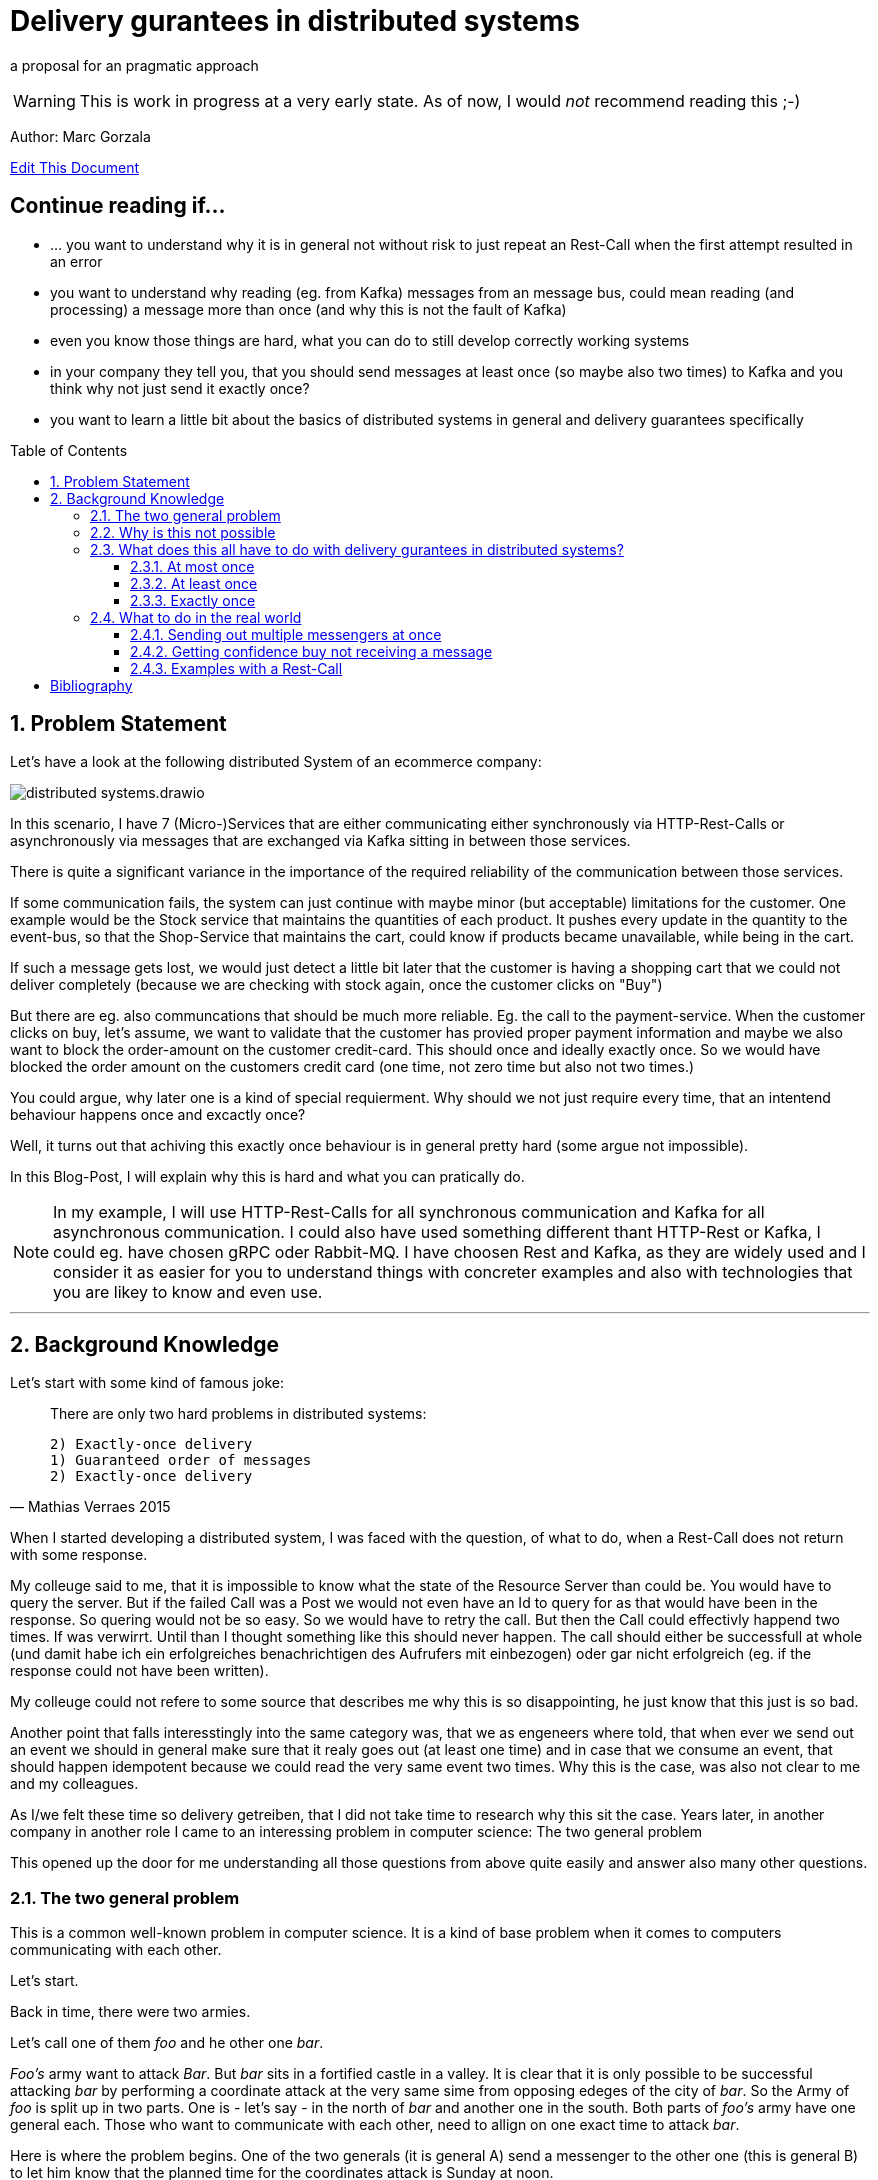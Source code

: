 :jbake-type: page
:jbake-status: draft // change this to published later on
:jbake-date: 2023-10-3
:jbake-tags: distributed-systems, cap, exactly-once, at-most-once, at-least-once, delivery-gurantees, kafka, rest, idempotency
:jbake-description: what delivery gurantees, does exist and when to use which
:jbake-author: Marc Gorzala
:jbake-disqus_enabled: true
:jbake-disqus_identifier: ec59e8ca-61b4-11ee-a008-4722bb885389
:idprefix:
:sectnums:
:sectnumlevels: 5

= Delivery gurantees in distributed systems

a proposal for an pragmatic approach

WARNING: This is work in progress at a very early state. As of now, I would _not_ recommend reading this ;-)

Author: Marc Gorzala

// TODO: correct that link
link:https://github.com/dancier/documentation/edit/master/src/main/jbake/content/documentation/howto/nextcloud/index.adoc[Edit This Document]

[discrete]
== Continue reading if...

* ... you want to understand why it is in general not without risk to just repeat an Rest-Call when the first attempt resulted in an error

* you want to understand why reading (eg. from Kafka) messages from an message bus, could mean reading (and processing) a message more than once (and why this is not the fault of Kafka)

* even you know those things are hard, what you can do to still develop correctly working systems

* in your company they tell you, that you should send messages at least once (so maybe also two times) to Kafka and you think why not just send it exactly once?

* you want to learn a little bit about the basics of distributed systems in general and delivery guarantees specifically

:toc:
:toc-placement: macro
:toclevels: 4
toc::[]


== Problem Statement

Let's have a look at the following distributed System of an ecommerce company: 
// TODO set link to distributed system page in Wikipedia or so

image::distributed-systems.drawio.svg[align="center"]

In this scenario, I have 7 (Micro-)Services that are either communicating either synchronously via HTTP-Rest-Calls or asynchronously via messages that are exchanged via Kafka sitting in between those services.

There is quite a significant variance in the importance of the required reliability of the communication between those services.

If some communication fails, the system can just continue with maybe minor (but acceptable) limitations for the customer.
One example would be the Stock service that maintains the quantities of each product. It pushes every update in the quantity to the event-bus, so that the Shop-Service that maintains the cart, could know if products became unavailable, while being in the cart.

If such a message gets lost, we would just detect a little bit later that the customer is having a shopping cart that we could not deliver completely (because we are checking with stock again, once the customer clicks on "Buy")

But there are eg. also communcations that should be much more reliable. Eg. the call to the payment-service. When the customer clicks on buy, let's assume, we want to validate that the customer has provied proper payment information and maybe we also want to block the order-amount on the customer credit-card. This should once and ideally exactly once. So we would have blocked the order amount on the customers credit card (one time, not zero time but also not two times.)

You could argue, why later one is a kind of special requierment. Why should we not just require every time, that an intentend behaviour happens once and excactly once?

Well, it turns out that achiving this exactly once behaviour is in general 
pretty hard (some argue not impossible).

In this Blog-Post, I will explain why this is hard and what you can pratically do.

// TODO set a link to what Rest-Calls are

NOTE:   In my example, I will use HTTP-Rest-Calls for all synchronous communication and Kafka for all asynchronous communication. I could also have used something different thant HTTP-Rest or Kafka, I could eg. have chosen gRPC oder Rabbit-MQ. I have choosen Rest and Kafka, as they are widely used and I consider it as easier for you to understand things with concreter examples and also with technologies that you are likey to know and even use.  

--- 

== Background Knowledge

Let's start with some kind of famous joke:

[quote,Mathias Verraes 2015]
____
There are only two hard problems in distributed systems: 

 2) Exactly-once delivery
 1) Guaranteed order of messages
 2) Exactly-once delivery
____

When I started developing a distributed system, I was faced with the question, of what to do, when a Rest-Call does not return with some response.

My colleuge said to me, that it is impossible to know what the state of the Resource Server than could be. You would have to query the server. But if the failed Call was a Post we would not even have an Id to query for as that would have been in the response. So quering would not be so easy.
So we would have to retry the call. But then the Call could effectivly happend two times.
If was verwirrt. Until than I thought something like this should never happen. The call should either be successfull at whole (und damit habe ich ein erfolgreiches benachrichtigen des Aufrufers mit einbezogen) oder gar nicht erfolgreich (eg. if the response could not have been written).

My colleuge could not refere to some source that describes me why this is so disappointing, he just know that this just is so bad.

Another point that falls interesstingly into the same category was, that we as engeneers where told, that when ever we send out an event we should in general make sure that it realy goes out (at least one time) and in case that we consume an event, that should happen idempotent because we could read the very same event two times.
Why this is the case, was also not clear to me and my colleagues.

As I/we felt these time so delivery getreiben, that I did not take time to research why this sit the case. Years later, in another company in another role I came to an interessing problem in computer science: 
The two general problem

This opened up the door for me understanding all those questions from above quite easily and answer also many other questions.


=== The two general problem

This is a common well-known problem in computer science. It is a kind of base problem when it comes to computers communicating with each other.

Let's start.

Back in time, there were two armies.

Let's call one of them _foo_ and he other one _bar_.

_Foo's_ army want to attack _Bar_. But _bar_ sits in a fortified castle in a valley. It is clear that it is only possible to be successful attacking _bar_ by performing a coordinate attack at the very same sime from opposing edeges of the city of _bar_.
So the Army of _foo_ is split up in two parts. One is - let's say - in the north of _bar_ and another one in the south.
Both parts of _foo's_ army have one general each. Those who want to communicate with each other, need to allign on one exact time to attack _bar_.

Here is where the problem begins.
One of the two generals (it is general A) send a messenger to the other one (this is general B) to let him know that the planned time for the coordinates attack is Sunday at noon.

This messenger takes a horse and get on it's way to geneneral B. On his way he has to pass the mountains next to the army of _bar_.
The mountains itself are dangerous. The paths are small and the horse with the messenger can die.
But also spies from _bars_ army are in those moutains, waiting to messenger to kill them.

So General A, can not be sure that his messenger will survive and deliver the message to General B.
So General A asks General B (included in the message), to send a confirmation message back.

Then General A could start with the attack on Sunday noon. But what with General B, he could not know it the confirmation was successfully received! So he could not know if General A will attack at Sunday noon. So he should better also not start attacking!

So General A could send a confirmation for the confirmation...

It becomes clear that this sending of confirmations could never end.

You should stop here, to try to find a solution. One the let the two generals find consensus on the question when to attack _bar_.

Even if you know that the problem is not solvable ;-)

It brings you insights.

=== Why is this not possible

Th
-- Refer to original paper but bring an easy proof here

=== What does this all have to do with delivery gurantees in distributed systems?

Maybe I sould tell you first, what I mean with dilivery gurantees.

// Todo include picture here

Whenver two systems in distributed systems talk with each other, they are exchangeing messages.

When we have a situation where system talk with each other via a message broker, this is quite intuitve.

One system sends a message to the broker, the other get's it from the broker.

But also ordinary Rest-Call are nothing else then exchanging messages.

System A send eg. a POST-Call to another system. In this call are generally some information included, that the other system will read. This is the message, that A sends to System B.
B on the other hand will receive this message, leave the connection open, will in general do something, like validate the message, persist the message, do some side effects and then will send a Response back via the open connection.

This response is again the next message. This Response will in the Post case include normally an Id of on created identifier in the case that the Post-Call was successful and in case of problems some information what went wrong.

Not all developer are aware that this ubiquitious Rest-Think is in that way also just exchanging messages.
Neither a message broker ist needed for Systems to let them exchange messages, nor is theire any need to have it implemented in an asynchronous was.

It is just: whenever two systems interact in any way, they exchange messages and talking about delivery gurantees hold when system exhang messages:

we can have in general three guarantees. We will explain in terms of the two generals problem, and how that maps to our distributed services

==== At most once

This would mean, that _General A_ send only one messenger to _General B_. _General B_ could send an acknoledge, but regardless if _General A_ reveives an acknowledge or not, it will not resend the message.
So _General A_ could be in a situation where it does not know if _General B_ got the message. Still General A, must make a decision when to attack!
So General A, is a situation where he has to live with the uncertainity that his message was lost.

_General B_ is in a similar situation. In case he got a message he does not know wehter _General A_ got the acknoledgement. Bad for him. So he will have to believe that the acknolege went through and attack in this trust!

Talking about Rest-Calls, at most once would be the situation when you just perform one let's say Post-Call and ignore the Response. At least you will not issue another Post-Call in case of an error response.

So the system that issues the Post-Call can not be certain about the question that the call went through and was processed at the rest-service

==== At least once

This is the situation when _General A_ is sending so long messengers (either paralell or sequentielly) as it receives for one message an acknoledge.

This could in theory never terminate, but in practice this will in general terminate eventually.

Keep in mind that even when _General A_ then knows that _General B_ got the message, unfortunately _General B_ does not know that his acknowledgment went through. This is one of the things that have no solutions in the two general problem. In practice, we will see how to tackle this problem in real world.

Talking about Rest-Calls at least once would be the situation, when we implement a loop that tries to make a rest-call until that is succuessfull.

If a Rest-Call is successfull can in general only be found out, be the Response of the call. Unfortunatly, there could  be Rest-Call, that were succuessfull, but the Response got lost. In that case our loop would make a call again even if one was succussfull.

This could be a problem. The Two-General-Problem is not a good example here, as it would not  be a Problem for _General B_ when it got two distinct Messengers with the same message.

But let us assume for the Rest-Service, that it is a Payent Service. It has a Post-Endpoint that can be used to create Outgoing Payment to Persons. If we just retry this Post-Endpoint as described, it could be that the call (the message) will be delivered two times and also processed two times. Leading in the person getting twice or even more the money!

==== Exactly once

An exactly once delivery, would mean that _General A_ will just send a messager once to _General B_.
We have just seen, that this is impossible.

Talking about Rest-Calls this is also just not possible. We can not gurantee to make really exactly one Rest-Call reaching the the Rest-Service!
This also applies for all other communications between systems in not reliable networks!

But we can achive something, that is almost as good as exactly once delivery. It is often called exactly onces semantics. The idea is: by sending a message to another system we expect in general something to happen. This could be, that _General B_ store in his calender the time to attack. Or make a payment to a customer, could be something. This something if often called the side effect. This was happens when we send the message. The name _side effect_ is someway misleading here, as it normally is the main effect ;-)
But this has sich eingebürgert ;-)

So, if we would gurantee that this side effect happens only once, when reading the message, we would be safe:

Storing the attack-time in the calender ist safe in the way. When we save two time the same time to attack, then the result would be the same, as when we only save the time once!

Sending out money to a customer is quite different here. Doing this more often than intended means just losing money ;-)

So we would need to make sure, that also some message were delivered possible more then once, we should either process them only once, or construct this procesing in that way that it will not lead to more than one time the side effect. (this is not really correct here. should it introduce idempotent behaviour earlier and than refer to this?)

I will tell you now, how to achieve this in a little abstract way just here and later how to achive this concrete with Rest and Kafka in later Parts of the Blog.



--- This is something that could be dropeed? It's is someway interessting, but how can I include it?

But the Two generals could implement the following protocol two achieve something that is being called Exactly once semantics (in contrast to exactly once delivery). This means that, although the message will be received more than once the side effect that the message should cause (Tell General B, when to attackt) will be same when receiving the message multiple times or just once.

For that to happen, the Two Generals could allign on the following protocol (there are plenty of other protocolls).

1. Both general accept that one acknowledge will never be reacknoledged.
So something like this will not happen:

1. _General A_ send out 100 messengers at once. All with the same message. Then _General A_ waits for acks.
1. _General B_ waits for incoming messages. When the first one arrives he will ask the messenger how long hier trip was. Than i wait times as long. This will mean that he will wait for all messangers that are not more slower than 10 times slower than the fastest one.
1. When _General B_ finished waiting, he can compute how long one average messenger needs for reaching him (remember that as average_time_to_travel). He also know how many of them got's lost. (remembering that as succuess_ratio).
1. _General B_ can now send back a number of messengers based on the sucuess ratio to _General A_. Based on the average_tie_to_travel he will now start waiting for possible retries of _General A_. As they aggreed that an ackk will not be acked again, he will just wait for normal messages. If those will now come in for let's say average_time_to_travel * 3), then he will be sure, that a consensus was reached.


What you see, ist that in some way
// show the case of ack of ack






.delivery gurantees
[cols="1,4,2,2"]
|===
|Guarantee |Description |Pro's |Con's

|At most once
|General A is sending just one messenger.
 It doesn't really matter if General B sends an acknolege, as General A will never resend the message with another messenger.
| Not
| General A could not know, that B got the message when it did not r
|At least once
|A message if being delivered in case of problems the delivery will be r
|Column 3, row 2
|Column 4, row 2

|Column 1, row 3
|Column 2, row 3
|Column 3, row 3
|Column 4, row 3
|===


Point out, that every Rest-Call has the same problem. And not even every Rest-Call, just every communication between two systems. So also send Messages to a System like Kafka.

As we in general have quite many problems where it is very importand that a message really arrives, we should find a way out of this problem... 

=== What to do in the real world

First, back to the problem with the two armies. Let's think about way's to solve the problem at least aproximately. So even if the two generals could not be 100% sure, let's them be _enough_ sure, to start that war with that uncertainity.

You can stop here and first look for solutions on your own. Maybe you will come up with similar ideas...

==== Sending out multiple messengers at once


"Gang of Four" <<kleppmann01>>

==== Getting confidence buy not receiving a message



==== Examples with a Rest-Call

So let's assume we are having a Rest-Endpoint that is a POST-Call to create a Payment: 

http://paymentservice.dancier.net/payments

This Post Call will create an outgoing payment to a customer of dancier.

Let's assume 

.one happy rest call
[plantuml, happy-rest-call, svg]
....
@startuml
autonumber "<b>0 -"
actor "Some Service" as ss
actor "Payment Service" as ps

ss -> ps: send 10€
ps -> ss: Ack
@enduml
....

.unhappy rest call
[plantuml, unhappy-rest-call, svg]
....
@startuml
autonumber "<b>0 -"
actor "Some Service" as ss
actor "Payment Service" as ps

ss -> ps: send 10€
ps -X ss: Ack
@enduml
....

In this example "Some Service" can not know it the request was successful. As no HTTP-Response arrives at Something it could be that Payment Service was unable to perform the the outgoing payment and faild sending a http 500. It could also be that the request was succussfull, the payment servcie send the money to the recepient, but failed to send the http-200 to "some service".

Now some service has several options:

* Some Service ca try to find out if the request was succuessfull by some other Rest-Endppoints. Unfortunatly it could not just make a get to the possible created rest-resource, as the id for that get-query whould be included in  the response that just failed. So it could query for all payments for the given user and amount. This is an option that would require extra effort, and in some enviroements that would be much effort or even impossible or at least error prone. At least we could not generically handle that issue. We will not look at this option further
* we could just retry the call, but than we would risk that the call will succeed more than once, with the risk of sending the money twice or even more times. Good for the receipent, bad for us. So we need to make sure, that the money will only go out once, and exactly once. How can we achive this?
 In theory this is called that we want to achive idempotency for that call. So even

https://en.wikipedia.org/wiki/Idempotence

 * We could make the nature of the call idempotent. Let's assume that we maintain a balance of what we owe to the customer or the customer owes us. So as an example, if the customer buys something, he will owe us money. We would express this we a postive balance. If he owes us 10€ the balance would be +10€. If he than pays 10€ we will decrease the balance by 10€. So than the balance would be +10€-10€=0€. So we would just aim for a situation that the balacne is always 0€. (if we owe the customer let's say 5€, than the balance would be -5€, and we would make a payment to the customer).
  So if we would change the rest-endpoint, we would have a PUT-Endpoint that set's the expected balance.

show example at that we would not send the money out two time with this solution

drawback is, we will have shared state in that distributed system.
"Some Systemen and Payment System will have to maintain the shared data of the balacne"

This would also mean that we would to work arround that technical issue we will heavily impact our api!

How else could we make sure, that the payment only goes out once and exactly once?

We could introdurce an idempotent key.

No, I will show how this idempotenc key things works.

what to do on the calling side and what  to do on the receiving side.

[plantuml, idempotent-call-with-key, svg]
....
@startuml

participant "Some Service" as ss
participant "Payment Service" as ps
actor Customer

autonumber
ss -> ss: create random idempotence key

loop until successfull call
ss -> ps : invoke Post-Call
note left
with included
idempotence key
end note

ps -> ps: check idempotence key

alt idempotence key already exists
ps -> ss: return HTTP 200
else idempotence key does not exist
ps -> ps : store idempotence key
ps -> Customer: send money
ps -> ss: return HTTP 200
end

end
@enduml
....

The impor

[bibliography]
= Bibliography

* [[[kleppmann01]]] link:https://www.cl.cam.ac.uk/teaching/2122/ConcDisSys/dist-sys-notes.pdf[Dissertation Kleppmann]

* [[[foo]]] https://www.freecodecamp.org/news/some-constraints-trade-offs-in-the-design-of-network-communications-a-summary-19589efd55d9/


